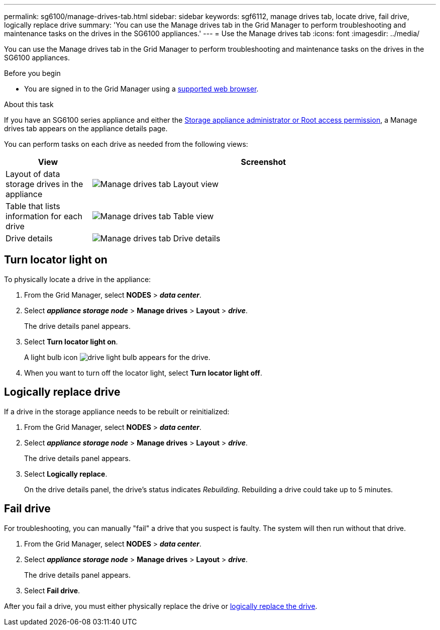 ---
permalink: sg6100/manage-drives-tab.html
sidebar: sidebar
keywords: sgf6112, manage drives tab, locate drive, fail drive, logically replace drive
summary: 'You can use the Manage drives tab in the Grid Manager to perform troubleshooting and maintenance tasks on the drives in the SG6100 appliances.'
---
= Use the Manage drives tab
:icons: font
:imagesdir: ../media/

[.lead]
You can use the Manage drives tab in the Grid Manager to perform troubleshooting and maintenance tasks on the drives in the SG6100 appliances.

.Before you begin

* You are signed in to the Grid Manager using a https://review.docs.netapp.com/us-en/storagegrid-118_main/admin/web-browser-requirements.html[supported web browser^].

.About this task

If you have an SG6100 series appliance and either the https://review.docs.netapp.com/us-en/storagegrid-118_main/admin/admin-group-permissions.html[Storage appliance administrator or Root access permission], a Manage drives tab appears on the appliance details page.

You can perform tasks on each drive as needed from the following views:

[cols="1a,4a" options="header"]
|===
| View| Screenshot

| Layout of data storage drives in the appliance
| image:../media/manage_drives_tab.png[Manage drives tab Layout view]

| Table that lists information for each drive
| image:../media/manage_drives_tab_table.png[Manage drives tab Table view]

| Drive details
| image:../media/manage_drives_tab_details.png[Manage drives tab Drive details]
|===

== Turn locator light on

To physically locate a drive in the appliance:

. From the Grid Manager, select *NODES* > *_data center_*.

. Select *_appliance storage node_* > *Manage drives* > *Layout* > *_drive_*.
+
The drive details panel appears.

. Select *Turn locator light on*.
+
A light bulb icon image:../media/icon_drive-light-bulb.png[drive light bulb] appears for the drive.

. When you want to turn off the locator light, select *Turn locator light off*.

== [[logically-replace-drive]]Logically replace drive

If a drive in the storage appliance needs to be rebuilt or reinitialized:

. From the Grid Manager, select *NODES* > *_data center_*.

. Select *_appliance storage node_* > *Manage drives* > *Layout* > *_drive_*.
+
The drive details panel appears.

. Select *Logically replace*.
+
On the drive details panel, the drive's status indicates _Rebuilding_. Rebuilding a drive could take up to 5 minutes.

== Fail drive

For troubleshooting, you can manually "fail" a drive that you suspect is faulty. The system will then run without that drive.

. From the Grid Manager, select *NODES* > *_data center_*.

. Select *_appliance storage node_* > *Manage drives* > *Layout* > *_drive_*.
+
The drive details panel appears.

. Select *Fail drive*.

After you fail a drive, you must either physically replace the drive or <<logically-replace-drive,logically replace the drive>>.